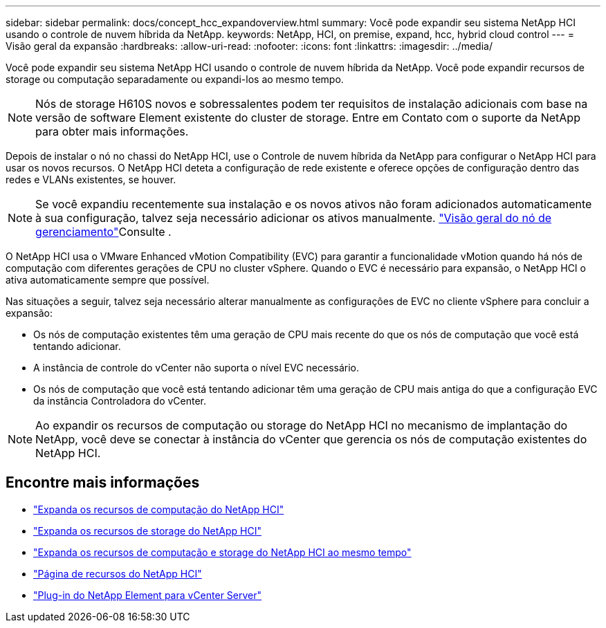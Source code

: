 ---
sidebar: sidebar 
permalink: docs/concept_hcc_expandoverview.html 
summary: Você pode expandir seu sistema NetApp HCI usando o controle de nuvem híbrida da NetApp. 
keywords: NetApp, HCI, on premise, expand, hcc, hybrid cloud control 
---
= Visão geral da expansão
:hardbreaks:
:allow-uri-read: 
:nofooter: 
:icons: font
:linkattrs: 
:imagesdir: ../media/


[role="lead"]
Você pode expandir seu sistema NetApp HCI usando o controle de nuvem híbrida da NetApp. Você pode expandir recursos de storage ou computação separadamente ou expandi-los ao mesmo tempo.


NOTE: Nós de storage H610S novos e sobressalentes podem ter requisitos de instalação adicionais com base na versão de software Element existente do cluster de storage. Entre em Contato com o suporte da NetApp para obter mais informações.

Depois de instalar o nó no chassi do NetApp HCI, use o Controle de nuvem híbrida da NetApp para configurar o NetApp HCI para usar os novos recursos. O NetApp HCI deteta a configuração de rede existente e oferece opções de configuração dentro das redes e VLANs existentes, se houver.


NOTE: Se você expandiu recentemente sua instalação e os novos ativos não foram adicionados automaticamente à sua configuração, talvez seja necessário adicionar os ativos manualmente. link:task_mnode_work_overview.html["Visão geral do nó de gerenciamento"]Consulte .

O NetApp HCI usa o VMware Enhanced vMotion Compatibility (EVC) para garantir a funcionalidade vMotion quando há nós de computação com diferentes gerações de CPU no cluster vSphere. Quando o EVC é necessário para expansão, o NetApp HCI o ativa automaticamente sempre que possível.

Nas situações a seguir, talvez seja necessário alterar manualmente as configurações de EVC no cliente vSphere para concluir a expansão:

* Os nós de computação existentes têm uma geração de CPU mais recente do que os nós de computação que você está tentando adicionar.
* A instância de controle do vCenter não suporta o nível EVC necessário.
* Os nós de computação que você está tentando adicionar têm uma geração de CPU mais antiga do que a configuração EVC da instância Controladora do vCenter.



NOTE: Ao expandir os recursos de computação ou storage do NetApp HCI no mecanismo de implantação do NetApp, você deve se conectar à instância do vCenter que gerencia os nós de computação existentes do NetApp HCI.

[discrete]
== Encontre mais informações

* link:task_hcc_expand_compute.html["Expanda os recursos de computação do NetApp HCI"]
* link:task_hcc_expand_storage.html["Expanda os recursos de storage do NetApp HCI"]
* link:task_hcc_expand_compute_and_storage.html["Expanda os recursos de computação e storage do NetApp HCI ao mesmo tempo"]
* https://www.netapp.com/hybrid-cloud/hci-documentation/["Página de recursos do NetApp HCI"^]
* https://docs.netapp.com/us-en/vcp/index.html["Plug-in do NetApp Element para vCenter Server"^]

